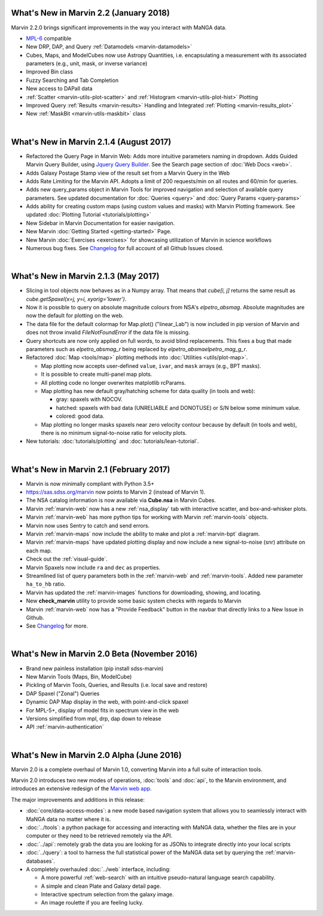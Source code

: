 .. _whats-new:

What's New in Marvin 2.2 (January 2018)
=======================================

Marvin 2.2.0 brings significant improvements in the way you interact with MaNGA data.

* `MPL-6 <https://trac.sdss.org/wiki/MANGA/TRM/TRM_MPL-6>`_ compatible
* New DRP, DAP, and Query :ref:`Datamodels <marvin-datamodels>`
* Cubes, Maps, and ModelCubes now use Astropy Quantities, i.e. encapsulating a measurement with its associated parameters (e.g., unit, mask, or inverse variance)
* Improved Bin class
* Fuzzy Searching and Tab Completion
* New access to DAPall data
* :ref:`Scatter <marvin-utils-plot-scatter>` and :ref:`Histogram <marvin-utils-plot-hist>` Plotting
* Improved Query :ref:`Results <marvin-results>` Handling and Integrated :ref:`Plotting <marvin-results_plot>`
* New :ref:`MaskBit <marvin-utils-maskbit>` class

|

What's New in Marvin 2.1.4 (August 2017)
========================================

* Refactored the Query Page in Marvin Web: Adds more intuitive parameters naming in dropdown.  Adds Guided Marvin Query Builder, using `Jquery Query Builder <http://querybuilder.js.org/>`_.  See the Search page section of :doc:`Web Docs <web>`.

* Adds Galaxy Postage Stamp view of the result set from a Marvin Query in the Web

* Adds Rate Limiting for the Marvin API.  Adopts a limit of 200 requests/min on all routes and 60/min for queries.

* Adds new query_params object in Marvin Tools for improved navigation and selection of available query parameters.  See updated documentation for :doc:`Queries <query>` and :doc:`Query Params <query-params>`

* Adds ability for creating custom maps (using custom values and masks) with Marvin Plotting framework.  See updated :doc:`Plotting Tutorial <tutorials/plotting>`

* New Sidebar in Marvin Documentation for easier navigation.

* New Marvin :doc:`Getting Started <getting-started>` Page.

* New Marvin :doc:`Exercises <exercises>` for showcasing utilization of Marvin in science workflows

* Numerous bug fixes.  See `Changelog <https://github.com/sdss/marvin/blob/master/CHANGELOG.md>`_ for full account of all Github Issues closed.

|

What's New in Marvin 2.1.3 (May 2017)
=====================================

* Slicing in tool objects now behaves as in a Numpy array. That means that `cube[i, j]` returns the same result as `cube.getSpaxel(x=j, y=i, xyorig='lower')`.

* Now it is possible to query on absolute magnitude colours from NSA's `elpetro_absmag`. Absolute magnitudes are now the default for plotting on the web.

* The data file for the default colormap for Map.plot() ("linear_Lab") is now included in pip version of Marvin and does not throw invalid `FileNotFoundError` if the data file is missing.

* Query shortcuts are now only applied on full words, to avoid blind replacements. This fixes a bug that made parameters such as `elpetro_absmag_r` being replaced by `elpetro_absmaelpetro_mag_g_r`.

* Refactored :doc:`Map <tools/map>` plotting methods into :doc:`Utilities <utils/plot-map>`.

  * Map plotting now accepts user-defined ``value``, ``ivar``, and ``mask`` arrays (e.g., BPT masks).
  * It is possible to create multi-panel map plots.
  * All plotting code no longer overwrites matplotlib rcParams.
  * Map plotting has new default gray/hatching scheme for data quality (in tools and web):

    * gray: spaxels with NOCOV.
    * hatched: spaxels with bad data (UNRELIABLE and DONOTUSE) or S/N below some minimum value.
    * colored: good data.

  * Map plotting no longer masks spaxels near zero velocity contour because by default (in tools and web), there is no minimum signal-to-noise ratio for velocity plots.

* New tutorials: :doc:`tutorials/plotting` and :doc:`tutorials/lean-tutorial`.

|

What's New in Marvin 2.1 (February 2017)
========================================

* Marvin is now minimally compliant with Python 3.5+

* `<https://sas.sdss.org/marvin>`_ now points to Marvin 2 (instead of Marvin 1).

* The NSA catalog information is now available via **Cube.nsa** in Marvin Cubes.

* Marvin :ref:`marvin-web` now has a new :ref:`nsa_display` tab with interactive scatter, and box-and-whisker plots.

* Marvin :ref:`marvin-web` has more python tips for working with Marvin :ref:`marvin-tools` objects.

* Marvin now uses Sentry to catch and send errors.

* Marvin :ref:`marvin-maps` now include the ability to make and plot a :ref:`marvin-bpt` diagram.

* Marvin :ref:`marvin-maps` have updated plotting display and now include a new signal-to-noise (snr) attribute on each map.

* Check out the :ref:`visual-guide`.

* Marvin Spaxels now include ``ra`` and ``dec`` as properties.

* Streamlined list of query parameters both in the :ref:`marvin-web` and :ref:`marvin-tools`.  Added new parameter ``ha_to_hb`` ratio.

* Marvin has updated the :ref:`marvin-images` functions for downloading, showing, and locating.

* New **check_marvin** utility to provide some basic system checks with regards to Marvin

* Marvin :ref:`marvin-web` now has a "Provide Feedback" button in the navbar that directly links to a New Issue in Github.

* See `Changelog <https://github.com/sdss/marvin/blob/master/CHANGELOG.md>`_ for more.

|

What's New in Marvin 2.0 Beta (November 2016)
=============================================

* Brand new painless installation (pip install sdss-marvin)

* New Marvin Tools (Maps, Bin, ModelCube)

* Pickling of Marvin Tools, Queries, and Results (i.e. local save and restore)

* DAP Spaxel ("Zonal") Queries

* Dynamic DAP Map display in the web, with point-and-click spaxel

* For MPL-5+, display of model fits in spectrum view in the web

* Versions simplified from mpl, drp, dap down to release

* API :ref:`marvin-authentication`

|

What's New in Marvin 2.0 Alpha (June 2016)
==========================================

Marvin 2.0 is a complete overhaul of Marvin 1.0, converting Marvin into a full suite of interaction tools.

Marvin 2.0 introduces two new modes of operations, :doc:`tools` and :doc:`api`, to the Marvin
environment, and introduces an extensive redesign of the `Marvin web app
<https://sas.sdss.org/marvin/>`_.

The major improvements and additions in this release:

* :doc:`core/data-access-modes`: a new mode based navigation system that allows you to seamlessly interact with MaNGA data no matter where it is.

* :doc:`../tools`: a python package for accessing and interacting with MaNGA
  data, whether the files are in your computer or they need to be retrieved remotely via the
  API.

* :doc:`../api`: remotely grab the data you are looking for as JSONs to integrate directly into your local scripts

* :doc:`../query`: a tool to harness the full statistical power of the MaNGA
  data set by querying the :ref:`marvin-databases`.

* A completely overhauled :doc:`../web` interface, including:

  * A more powerful :ref:`web-search` with an intuitive pseudo-natural language
    search capability.

  * A simple and clean Plate and Galaxy detail page.

  * Interactive spectrum selection from the galaxy image.

  * An image roulette if you are feeling lucky.
